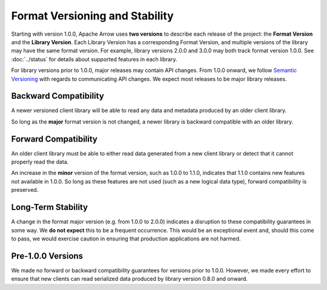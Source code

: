 .. Licensed to the Apache Software Foundation (ASF) under one
.. or more contributor license agreements.  See the NOTICE file
.. distributed with this work for additional information
.. regarding copyright ownership.  The ASF licenses this file
.. to you under the Apache License, Version 2.0 (the
.. "License"); you may not use this file except in compliance
.. with the License.  You may obtain a copy of the License at

..   http://www.apache.org/licenses/LICENSE-2.0

.. Unless required by applicable law or agreed to in writing,
.. software distributed under the License is distributed on an
.. "AS IS" BASIS, WITHOUT WARRANTIES OR CONDITIONS OF ANY
.. KIND, either express or implied.  See the License for the
.. specific language governing permissions and limitations
.. under the License.

Format Versioning and Stability
===============================

Starting with version 1.0.0, Apache Arrow uses
**two versions** to describe each release of the project:
the **Format Version** and the **Library Version**. Each Library
Version has a corresponding Format Version, and multiple versions of
the library may have the same format version. For example, library
versions 2.0.0 and 3.0.0 may both track format version 1.0.0. See
:doc:`../status` for details about supported features in each library.

For library versions prior to 1.0.0, major releases may contain API
changes. From 1.0.0 onward, we follow `Semantic Versioning
<https://semver.org/>`_ with regards to communicating API changes. We
expect most releases to be major library releases.

Backward Compatibility
----------------------

A newer versioned client library will be able to read any data and
metadata produced by an older client library.

So long as the **major** format version is not changed, a newer
library is backward compatible with an older library.

Forward Compatibility
---------------------

An older client library must be able to either read data generated
from a new client library or detect that it cannot properly read the
data.

An increase in the **minor** version of the format version, such as
1.0.0 to 1.1.0, indicates that 1.1.0 contains new features not
available in 1.0.0. So long as these features are not used (such as a
new logical data type), forward compatibility is preserved.

Long-Term Stability
-------------------

A change in the format major version (e.g. from 1.0.0 to 2.0.0)
indicates a disruption to these compatibility guarantees in some way.
We **do not expect** this to be a frequent occurrence.
This would be an exceptional
event and, should this come to pass, we would exercise caution in
ensuring that production applications are not harmed.

Pre-1.0.0 Versions
------------------

We made no forward or backward compatibility guarantees for
versions prior to 1.0.0. However, we made every effort to ensure
that new clients can read serialized data produced by library version
0.8.0 and onward.
